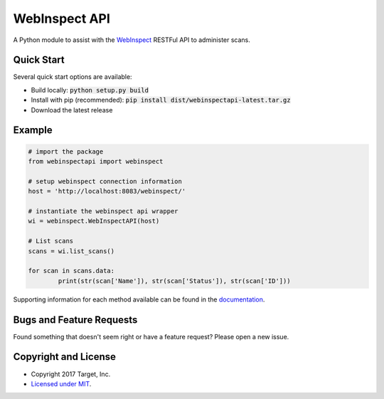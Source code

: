 WebInspect API
=============

A Python module to assist with the `WebInspect <http://www8.hp.com/us/en/software-solutions/webinspect-dynamic-analysis-dast/>`_  RESTFul API to administer scans.

Quick Start
-----------

Several quick start options are available:

- Build locally: :code:`python setup.py build`
- Install with pip (recommended): :code:`pip install dist/webinspectapi-latest.tar.gz`
- Download the latest release

Example
-------

.. code-block:: python

    # import the package
    from webinspectapi import webinspect

    # setup webinspect connection information
    host = 'http://localhost:8083/webinspect/'

    # instantiate the webinspect api wrapper
    wi = webinspect.WebInspectAPI(host)

    # List scans
    scans = wi.list_scans()

    for scan in scans.data:
            print(str(scan['Name']), str(scan['Status']), str(scan['ID']))

Supporting information for each method available can be found in the `documentation <https://target.github.io/webinspectapi/>`_.

Bugs and Feature Requests
-------------------------

Found something that doesn't seem right or have a feature request? Please open a new issue.

Copyright and License
---------------------

- Copyright 2017 Target, Inc.
- `Licensed under MIT <LICENSE.txt>`_.
